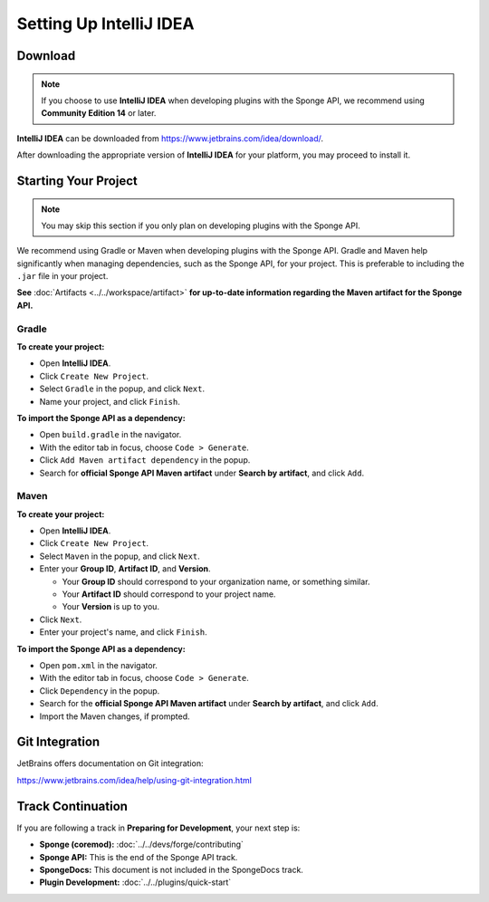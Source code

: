 ========================
Setting Up IntelliJ IDEA
========================

Download
========

.. note::

    If you choose to use **IntelliJ IDEA** when developing plugins with the Sponge API, we recommend using **Community Edition 14** or later.

**IntelliJ IDEA** can be downloaded from https://www.jetbrains.com/idea/download/.

After downloading the appropriate version of **IntelliJ IDEA** for your platform, you may proceed to install it.

Starting Your Project
=====================

.. note::

    You may skip this section if you only plan on developing plugins with the Sponge API.

We recommend using Gradle or Maven when developing plugins with the Sponge API. Gradle and Maven help significantly when managing dependencies, such as the Sponge API, for your project. This is preferable to including the ``.jar`` file in your project.


**See** :doc:`Artifacts <../../workspace/artifact>` **for up-to-date information regarding the Maven artifact for the Sponge API.**

Gradle
~~~~~~

**To create your project:**

* Open **IntelliJ IDEA**.
* Click ``Create New Project``.
* Select ``Gradle`` in the popup, and click ``Next``.
* Name your project, and click ``Finish``.

**To import the Sponge API as a dependency:**

* Open ``build.gradle`` in the navigator.
* With the editor tab in focus, choose ``Code > Generate``.
* Click ``Add Maven artifact dependency`` in the popup.
* Search for **official Sponge API Maven artifact** under **Search by artifact**, and click ``Add``.

Maven
~~~~~

**To create your project:**

* Open **IntelliJ IDEA**.
* Click ``Create New Project``.
* Select ``Maven`` in the popup, and click ``Next``.
* Enter your **Group ID**, **Artifact ID**, and **Version**.

  * Your **Group ID** should correspond to your organization name, or something similar.
  * Your **Artifact ID** should correspond to your project name.
  * Your **Version** is up to you.

* Click ``Next``.
* Enter your project's name, and click ``Finish``.

**To import the Sponge API as a dependency:**

* Open ``pom.xml`` in the navigator.
* With the editor tab in focus, choose ``Code > Generate``.
* Click ``Dependency`` in the popup.
* Search for the **official Sponge API Maven artifact** under **Search by artifact**, and click ``Add``.
* Import the Maven changes, if prompted.

Git Integration
===============

JetBrains offers documentation on Git integration:

https://www.jetbrains.com/idea/help/using-git-integration.html

Track Continuation
==================

If you are following a track in **Preparing for Development**, your next step is:

* **Sponge (coremod):** :doc:`../../devs/forge/contributing`
* **Sponge API:** This is the end of the Sponge API track.
* **SpongeDocs:** This document is not included in the SpongeDocs track.
* **Plugin Development:** :doc:`../../plugins/quick-start`
